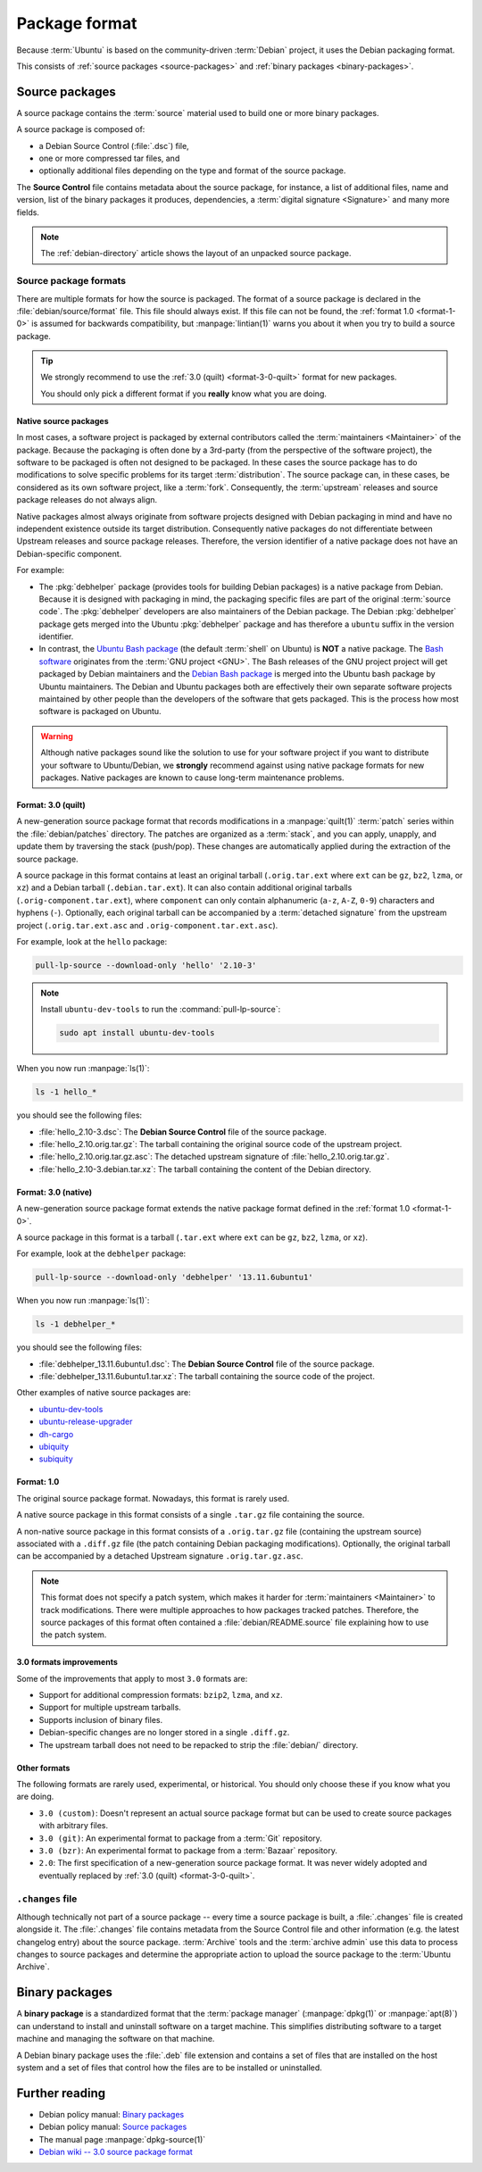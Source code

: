 .. _package-format:

Package format
==============

Because :term:`Ubuntu` is based on the community-driven :term:`Debian` project, it uses the Debian packaging format.

This consists of :ref:`source packages <source-packages>` and :ref:`binary packages <binary-packages>`.


.. _source-packages:

Source packages
---------------

A source package contains the :term:`source` material used to build one or more binary packages.

A source package is composed of:

- a Debian Source Control (:file:`.dsc`) file,
- one or more compressed tar files, and 
- optionally additional files depending on the type and format of the source package.

The **Source Control** file contains metadata about the source package, for instance, a list of additional files, name and version, list of the binary packages it produces, dependencies, a :term:`digital signature <Signature>` and many more fields.

.. note::

   The :ref:`debian-directory` article shows the layout of an unpacked source package.


Source package formats
~~~~~~~~~~~~~~~~~~~~~~

There are multiple formats for how the source is packaged. The format of a source package is declared in the :file:`debian/source/format` file. This file should always exist. If this file can not be found, the :ref:`format 1.0 <format-1-0>` is assumed for backwards compatibility, but :manpage:`lintian(1)` warns you about it when you try to build a source package.

.. tip::

    We strongly recommend to use the :ref:`3.0 (quilt) <format-3-0-quilt>` format for new packages.

    You should only pick a different format if you **really** know what you are doing.


.. _native-source-packages:

Native source packages
^^^^^^^^^^^^^^^^^^^^^^

In most cases, a software project is packaged by external contributors called the :term:`maintainers <Maintainer>` of the package. Because the packaging is often done by a 3rd-party (from the perspective of the software project), the software to be packaged is often not designed to be packaged. In these cases the source package has to do modifications to solve specific problems for its target :term:`distribution`. The source package can, in these cases, be considered as its own software project, like a :term:`fork`. Consequently, the :term:`upstream` releases and source package releases do not always align.

Native packages almost always originate from software projects designed with Debian packaging in mind and have no independent existence outside its target distribution. Consequently native packages do not differentiate between Upstream releases and source package releases. Therefore, the version identifier of a native package does not have an Debian-specific component.

For example:

- The :pkg:`debhelper` package (provides tools for building Debian packages) is a native package from Debian. Because it is designed with packaging in mind, the packaging specific files are part of the original :term:`source code`. The :pkg:`debhelper` developers are also maintainers of the Debian package. The Debian :pkg:`debhelper` package gets merged into the Ubuntu :pkg:`debhelper` package and has therefore a ``ubuntu`` suffix in the version identifier.

- In contrast, the `Ubuntu Bash package`_ (the default :term:`shell` on Ubuntu) is **NOT** a native package. The `Bash software`_ originates from the :term:`GNU project <GNU>`. The Bash releases of the GNU project project will get packaged by Debian maintainers and the `Debian Bash package`_ is merged into the Ubuntu bash package by Ubuntu maintainers. The Debian and Ubuntu packages both are effectively their own separate software projects maintained by other people than the developers of the software that gets packaged. This is the process how most software is packaged on Ubuntu.

.. warning::

    Although native packages sound like the solution to use for your software project if you want to distribute your software to Ubuntu/Debian, we **strongly** recommend against using native package formats for new packages. Native packages are known to cause long-term maintenance problems.


.. _format-3-0-quilt:

Format: 3.0 (quilt)
^^^^^^^^^^^^^^^^^^^

A new-generation source package format that records modifications in a :manpage:`quilt(1)` :term:`patch` series within the :file:`debian/patches` directory. The patches are organized as a :term:`stack`, and you can apply, unapply, and update them by traversing the stack (push/pop). These changes are automatically applied during the extraction of the source package.

A source package in this format contains at least an original tarball (``.orig.tar.ext`` where ``ext`` can be ``gz``, ``bz2``, ``lzma``, or ``xz``) and a Debian tarball (``.debian.tar.ext``). It can also contain additional original tarballs (``.orig-component.tar.ext``), where ``component`` can only contain alphanumeric (``a-z``, ``A-Z``, ``0-9``) characters and hyphens (``-``). Optionally, each original tarball can be accompanied by a :term:`detached signature` from the upstream project (``.orig.tar.ext.asc`` and ``.orig-component.tar.ext.asc``).

For example, look at the ``hello`` package:

.. code:: none

    pull-lp-source --download-only 'hello' '2.10-3'

.. note::

    Install ``ubuntu-dev-tools`` to run the :command:`pull-lp-source`:

    .. code:: none

        sudo apt install ubuntu-dev-tools

When you now run :manpage:`ls(1)`:

.. code:: none

    ls -1 hello_*

you should see the following files:

- :file:`hello_2.10-3.dsc`: The **Debian Source Control** file of the source package.
- :file:`hello_2.10.orig.tar.gz`: The tarball containing the original source code of the upstream project.
- :file:`hello_2.10.orig.tar.gz.asc`: The detached upstream signature of :file:`hello_2.10.orig.tar.gz`.
- :file:`hello_2.10-3.debian.tar.xz`: The tarball containing the content of the Debian directory.


.. _format-3-0-native:

Format: 3.0 (native)
^^^^^^^^^^^^^^^^^^^^

A new-generation source package format extends the native package format defined in the :ref:`format 1.0 <format-1-0>`.

A source package in this format is a tarball (``.tar.ext`` where ``ext`` can be ``gz``, ``bz2``, ``lzma``, or ``xz``).

For example, look at the ``debhelper`` package:

.. code:: none

    pull-lp-source --download-only 'debhelper' '13.11.6ubuntu1'

When you now run :manpage:`ls(1)`:

.. code:: none

    ls -1 debhelper_*

you should see the following files:

- :file:`debhelper_13.11.6ubuntu1.dsc`:  The **Debian Source Control** file of the source package.
- :file:`debhelper_13.11.6ubuntu1.tar.xz`: The tarball containing the source code of the project.

Other examples of native source packages are:

- `ubuntu-dev-tools <https://launchpad.net/ubuntu/+source/ubuntu-dev-tools>`_
- `ubuntu-release-upgrader <https://launchpad.net/ubuntu/+source/ubuntu-release-upgrader>`_
- `dh-cargo <https://launchpad.net/ubuntu/+source/dh-cargo>`_
- `ubiquity <https://launchpad.net/ubuntu/+source/ubiquity>`_
- `subiquity <https://launchpad.net/ubuntu/+source/subiquity>`_


.. _format-1-0:

Format: 1.0
^^^^^^^^^^^

The original source package format. Nowadays, this format is rarely used.

A native source package in this format consists of a single ``.tar.gz`` file containing the source.

A non-native source package in this format consists of a ``.orig.tar.gz`` file (containing the upstream source) associated with a ``.diff.gz`` file (the patch containing Debian packaging modifications). Optionally, the original tarball can be accompanied by a detached Upstream signature ``.orig.tar.gz.asc``.

.. note::

   This format does not specify a patch system, which makes it harder for :term:`maintainers <Maintainer>` to track modifications. There were multiple approaches to how packages tracked patches. Therefore, the source packages of this format often contained a :file:`debian/README.source` file explaining how to use the patch system.


3.0 formats improvements
^^^^^^^^^^^^^^^^^^^^^^^^^^^^

Some of the improvements that apply to most ``3.0`` formats are:

- Support for additional compression formats: ``bzip2``, ``lzma``, and ``xz``.
- Support for multiple upstream tarballs.
- Supports inclusion of binary files.
- Debian-specific changes are no longer stored in a single ``.diff.gz``.
- The upstream tarball does not need to be repacked to strip the :file:`debian/` directory.


Other formats
^^^^^^^^^^^^^

The following formats are rarely used, experimental, or historical. You should only choose these if you know what you are doing.

- ``3.0 (custom)``: Doesn't represent an actual source package format but can be used to create source packages with arbitrary files.
- ``3.0 (git)``: An experimental format to package from a :term:`Git` repository.
- ``3.0 (bzr)``: An experimental format to package from a :term:`Bazaar` repository.
- ``2.0``: The first specification of a new-generation source package format. It was never widely adopted and eventually replaced by :ref:`3.0 (quilt) <format-3-0-quilt>`.


``.changes`` file
~~~~~~~~~~~~~~~~~

Although technically not part of a source package -- every time a source package is built, a :file:`.changes` file is created alongside it. The :file:`.changes` file contains metadata from the Source Control file and other information (e.g. the latest changelog entry) about the source package. :term:`Archive` tools and the :term:`archive admin` use this data to process changes to source packages and determine the appropriate action to upload the source package to the :term:`Ubuntu Archive`.


.. _binary-packages:

Binary packages
---------------

A **binary package** is a standardized format that the :term:`package manager` (:manpage:`dpkg(1)` or :manpage:`apt(8)`) can understand to install and uninstall software on a target machine. This simplifies distributing software to a target machine and managing the software on that machine.

A Debian binary package uses the :file:`.deb` file extension and contains a set of files that are installed on the host system and a set of files that control how the files are to be installed or uninstalled.


Further reading
---------------

- Debian policy manual: `Binary packages <https://www.debian.org/doc/debian-policy/ch-binary.html>`_
- Debian policy manual: `Source packages <https://www.debian.org/doc/debian-policy/ch-source.html>`_
- The manual page :manpage:`dpkg-source(1)`
- `Debian wiki -- 3.0 source package format <https://wiki.debian.org/Projects/DebSrc3.0>`_

.. _debhelper package: https://launchpad.net/ubuntu/+source/debhelper
.. _Bash software: https://www.gnu.org/software/bash/
.. _Debian Bash package: https://tracker.debian.org/pkg/bash
.. _Ubuntu Bash package: https://launchpad.net/ubuntu/+source/bash
